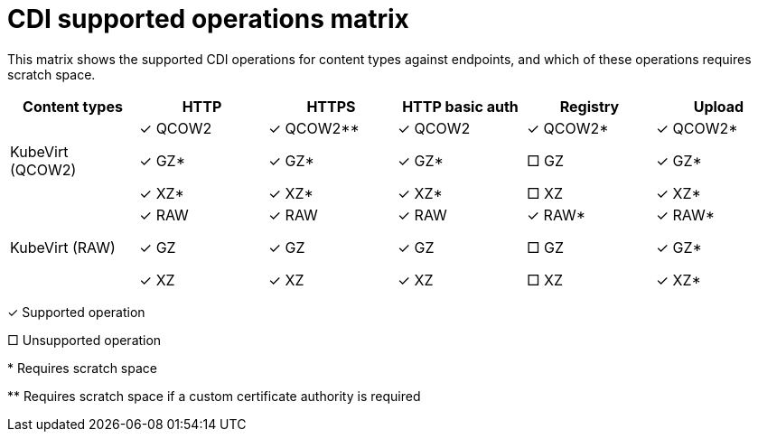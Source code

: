 // Module included in the following assemblies:
//
// * virt/virtual_machines/virtual_disks/virt-uploading-local-disk-images-virtctl.adoc
// * virt/virtual_machines/virtual_disks/virt-uploading-local-disk-images-block.adoc
// * virt/storage/virt-preparing-cdi-scratch-space.adoc
// * virt/virtual_machines/cloning_vms/virt-cloning-vm-disk-into-new-datavolume.adoc
// * virt/virtual_machines/cloning_vms/virt-cloning-vm-using-datavolumetemplate.adoc
// * virt/virtual_machines/cloning_vms/virt-cloning-vm-disk-to-new-block-storage-pvc.adoc
// * virt/virtual_machines/importing_vms/virt-importing-virtual-machine-images-datavolumes.adoc
// * virt/virtual_machines/importing_vms/virt-importing-virtual-machine-images-datavolumes-block.adoc
// * virt/virtual_machines/virtual_disks/virt-uploading-local-disk-images-web.adoc

:_mod-docs-content-type: REFERENCE
[id="virt-cdi-supported-operations-matrix_{context}"]
= CDI supported operations matrix

This matrix shows the supported CDI operations for content types against endpoints, and which of these operations requires scratch space.

|===
|Content types | HTTP | HTTPS | HTTP basic auth | Registry | Upload

| KubeVirt (QCOW2)
a|&#10003; QCOW2

&#10003; GZ*

&#10003; XZ*

a|&#10003; QCOW2**

&#10003; GZ*

&#10003; XZ*

a|&#10003; QCOW2

&#10003; GZ*

&#10003; XZ*

a| &#10003; QCOW2*

&#9633; GZ

&#9633; XZ

| &#10003; QCOW2*

&#10003; GZ*

&#10003; XZ*

| KubeVirt (RAW)
a|&#10003; RAW

&#10003; GZ

&#10003; XZ

a|&#10003; RAW

&#10003; GZ

&#10003; XZ

a| &#10003; RAW

&#10003; GZ

&#10003; XZ

a| &#10003; RAW*

&#9633; GZ

&#9633; XZ

a| &#10003; RAW*

&#10003; GZ*

&#10003; XZ*
|===

&#10003; Supported operation

&#9633; Unsupported operation

$$*$$ Requires scratch space

$$**$$ Requires scratch space if a custom certificate authority is required
